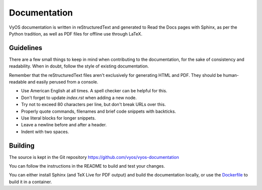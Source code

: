 .. _documentation:

Documentation
-------------

VyOS documentation is written in reStructuredText and generated to Read the Docs
pages with Sphinx, as per the Python tradition, as well as PDF files for offline
use through LaTeX.

Guidelines
^^^^^^^^^^

There are a few small things to keep in mind when contributing to the
documentation, for the sake of consistency and readability. When in doubt,
follow the style of existing documentation.

Remember that the reStructuredText files aren't exclusively for generating
HTML and PDF. They should be human-readable and easily perused from a console.

- Use American English at all times. A spell checker can be helpful for this.
- Don't forget to update `index.rst` when adding a new node.
- Try not to exceed 80 characters per line, but don't break URLs over this.
- Properly quote commands, filenames and brief code snippets with backticks.
- Use literal blocks for longer snippets.
- Leave a newline before and after a header.
- Indent with two spaces.

Building
^^^^^^^^

The source is kept in the Git repository
https://github.com/vyos/vyos-documentation

You can follow the instructions in the README to build and test your changes.

You can either install Sphinx (and TeX Live for PDF output) and build the
documentation locally, or use the `Dockerfile`_ to build it in a container.

.. _Dockerfile: https://github.com/vyos/vyos-documentation/blob/master/docker/Dockerfile
